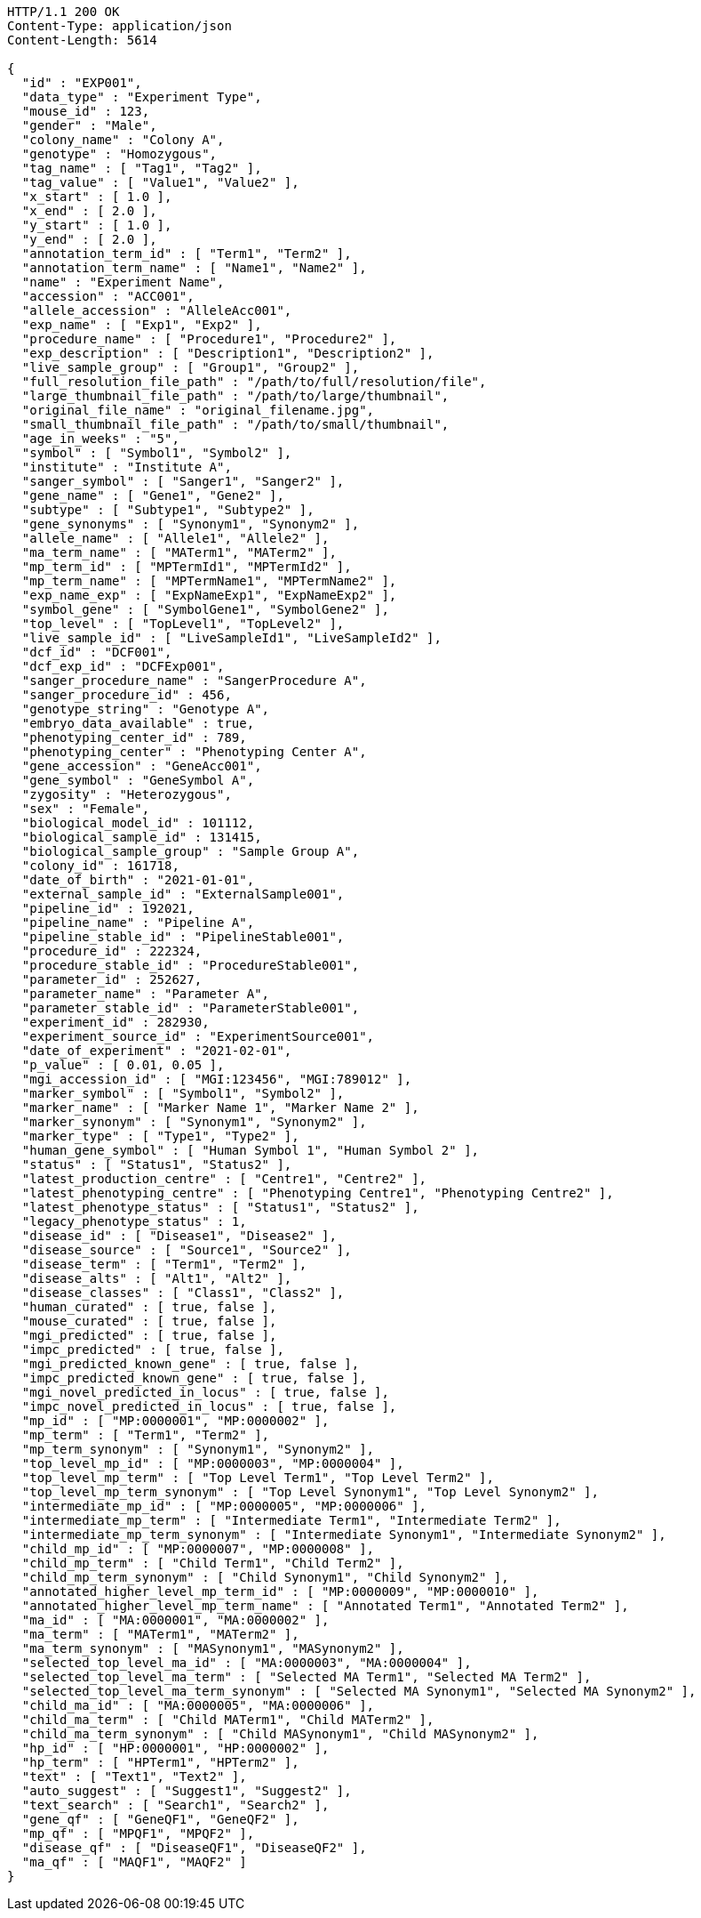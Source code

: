 [source,http,options="nowrap"]
----
HTTP/1.1 200 OK
Content-Type: application/json
Content-Length: 5614

{
  "id" : "EXP001",
  "data_type" : "Experiment Type",
  "mouse_id" : 123,
  "gender" : "Male",
  "colony_name" : "Colony A",
  "genotype" : "Homozygous",
  "tag_name" : [ "Tag1", "Tag2" ],
  "tag_value" : [ "Value1", "Value2" ],
  "x_start" : [ 1.0 ],
  "x_end" : [ 2.0 ],
  "y_start" : [ 1.0 ],
  "y_end" : [ 2.0 ],
  "annotation_term_id" : [ "Term1", "Term2" ],
  "annotation_term_name" : [ "Name1", "Name2" ],
  "name" : "Experiment Name",
  "accession" : "ACC001",
  "allele_accession" : "AlleleAcc001",
  "exp_name" : [ "Exp1", "Exp2" ],
  "procedure_name" : [ "Procedure1", "Procedure2" ],
  "exp_description" : [ "Description1", "Description2" ],
  "live_sample_group" : [ "Group1", "Group2" ],
  "full_resolution_file_path" : "/path/to/full/resolution/file",
  "large_thumbnail_file_path" : "/path/to/large/thumbnail",
  "original_file_name" : "original_filename.jpg",
  "small_thumbnail_file_path" : "/path/to/small/thumbnail",
  "age_in_weeks" : "5",
  "symbol" : [ "Symbol1", "Symbol2" ],
  "institute" : "Institute A",
  "sanger_symbol" : [ "Sanger1", "Sanger2" ],
  "gene_name" : [ "Gene1", "Gene2" ],
  "subtype" : [ "Subtype1", "Subtype2" ],
  "gene_synonyms" : [ "Synonym1", "Synonym2" ],
  "allele_name" : [ "Allele1", "Allele2" ],
  "ma_term_name" : [ "MATerm1", "MATerm2" ],
  "mp_term_id" : [ "MPTermId1", "MPTermId2" ],
  "mp_term_name" : [ "MPTermName1", "MPTermName2" ],
  "exp_name_exp" : [ "ExpNameExp1", "ExpNameExp2" ],
  "symbol_gene" : [ "SymbolGene1", "SymbolGene2" ],
  "top_level" : [ "TopLevel1", "TopLevel2" ],
  "live_sample_id" : [ "LiveSampleId1", "LiveSampleId2" ],
  "dcf_id" : "DCF001",
  "dcf_exp_id" : "DCFExp001",
  "sanger_procedure_name" : "SangerProcedure A",
  "sanger_procedure_id" : 456,
  "genotype_string" : "Genotype A",
  "embryo_data_available" : true,
  "phenotyping_center_id" : 789,
  "phenotyping_center" : "Phenotyping Center A",
  "gene_accession" : "GeneAcc001",
  "gene_symbol" : "GeneSymbol A",
  "zygosity" : "Heterozygous",
  "sex" : "Female",
  "biological_model_id" : 101112,
  "biological_sample_id" : 131415,
  "biological_sample_group" : "Sample Group A",
  "colony_id" : 161718,
  "date_of_birth" : "2021-01-01",
  "external_sample_id" : "ExternalSample001",
  "pipeline_id" : 192021,
  "pipeline_name" : "Pipeline A",
  "pipeline_stable_id" : "PipelineStable001",
  "procedure_id" : 222324,
  "procedure_stable_id" : "ProcedureStable001",
  "parameter_id" : 252627,
  "parameter_name" : "Parameter A",
  "parameter_stable_id" : "ParameterStable001",
  "experiment_id" : 282930,
  "experiment_source_id" : "ExperimentSource001",
  "date_of_experiment" : "2021-02-01",
  "p_value" : [ 0.01, 0.05 ],
  "mgi_accession_id" : [ "MGI:123456", "MGI:789012" ],
  "marker_symbol" : [ "Symbol1", "Symbol2" ],
  "marker_name" : [ "Marker Name 1", "Marker Name 2" ],
  "marker_synonym" : [ "Synonym1", "Synonym2" ],
  "marker_type" : [ "Type1", "Type2" ],
  "human_gene_symbol" : [ "Human Symbol 1", "Human Symbol 2" ],
  "status" : [ "Status1", "Status2" ],
  "latest_production_centre" : [ "Centre1", "Centre2" ],
  "latest_phenotyping_centre" : [ "Phenotyping Centre1", "Phenotyping Centre2" ],
  "latest_phenotype_status" : [ "Status1", "Status2" ],
  "legacy_phenotype_status" : 1,
  "disease_id" : [ "Disease1", "Disease2" ],
  "disease_source" : [ "Source1", "Source2" ],
  "disease_term" : [ "Term1", "Term2" ],
  "disease_alts" : [ "Alt1", "Alt2" ],
  "disease_classes" : [ "Class1", "Class2" ],
  "human_curated" : [ true, false ],
  "mouse_curated" : [ true, false ],
  "mgi_predicted" : [ true, false ],
  "impc_predicted" : [ true, false ],
  "mgi_predicted_known_gene" : [ true, false ],
  "impc_predicted_known_gene" : [ true, false ],
  "mgi_novel_predicted_in_locus" : [ true, false ],
  "impc_novel_predicted_in_locus" : [ true, false ],
  "mp_id" : [ "MP:0000001", "MP:0000002" ],
  "mp_term" : [ "Term1", "Term2" ],
  "mp_term_synonym" : [ "Synonym1", "Synonym2" ],
  "top_level_mp_id" : [ "MP:0000003", "MP:0000004" ],
  "top_level_mp_term" : [ "Top Level Term1", "Top Level Term2" ],
  "top_level_mp_term_synonym" : [ "Top Level Synonym1", "Top Level Synonym2" ],
  "intermediate_mp_id" : [ "MP:0000005", "MP:0000006" ],
  "intermediate_mp_term" : [ "Intermediate Term1", "Intermediate Term2" ],
  "intermediate_mp_term_synonym" : [ "Intermediate Synonym1", "Intermediate Synonym2" ],
  "child_mp_id" : [ "MP:0000007", "MP:0000008" ],
  "child_mp_term" : [ "Child Term1", "Child Term2" ],
  "child_mp_term_synonym" : [ "Child Synonym1", "Child Synonym2" ],
  "annotated_higher_level_mp_term_id" : [ "MP:0000009", "MP:0000010" ],
  "annotated_higher_level_mp_term_name" : [ "Annotated Term1", "Annotated Term2" ],
  "ma_id" : [ "MA:0000001", "MA:0000002" ],
  "ma_term" : [ "MATerm1", "MATerm2" ],
  "ma_term_synonym" : [ "MASynonym1", "MASynonym2" ],
  "selected_top_level_ma_id" : [ "MA:0000003", "MA:0000004" ],
  "selected_top_level_ma_term" : [ "Selected MA Term1", "Selected MA Term2" ],
  "selected_top_level_ma_term_synonym" : [ "Selected MA Synonym1", "Selected MA Synonym2" ],
  "child_ma_id" : [ "MA:0000005", "MA:0000006" ],
  "child_ma_term" : [ "Child MATerm1", "Child MATerm2" ],
  "child_ma_term_synonym" : [ "Child MASynonym1", "Child MASynonym2" ],
  "hp_id" : [ "HP:0000001", "HP:0000002" ],
  "hp_term" : [ "HPTerm1", "HPTerm2" ],
  "text" : [ "Text1", "Text2" ],
  "auto_suggest" : [ "Suggest1", "Suggest2" ],
  "text_search" : [ "Search1", "Search2" ],
  "gene_qf" : [ "GeneQF1", "GeneQF2" ],
  "mp_qf" : [ "MPQF1", "MPQF2" ],
  "disease_qf" : [ "DiseaseQF1", "DiseaseQF2" ],
  "ma_qf" : [ "MAQF1", "MAQF2" ]
}
----